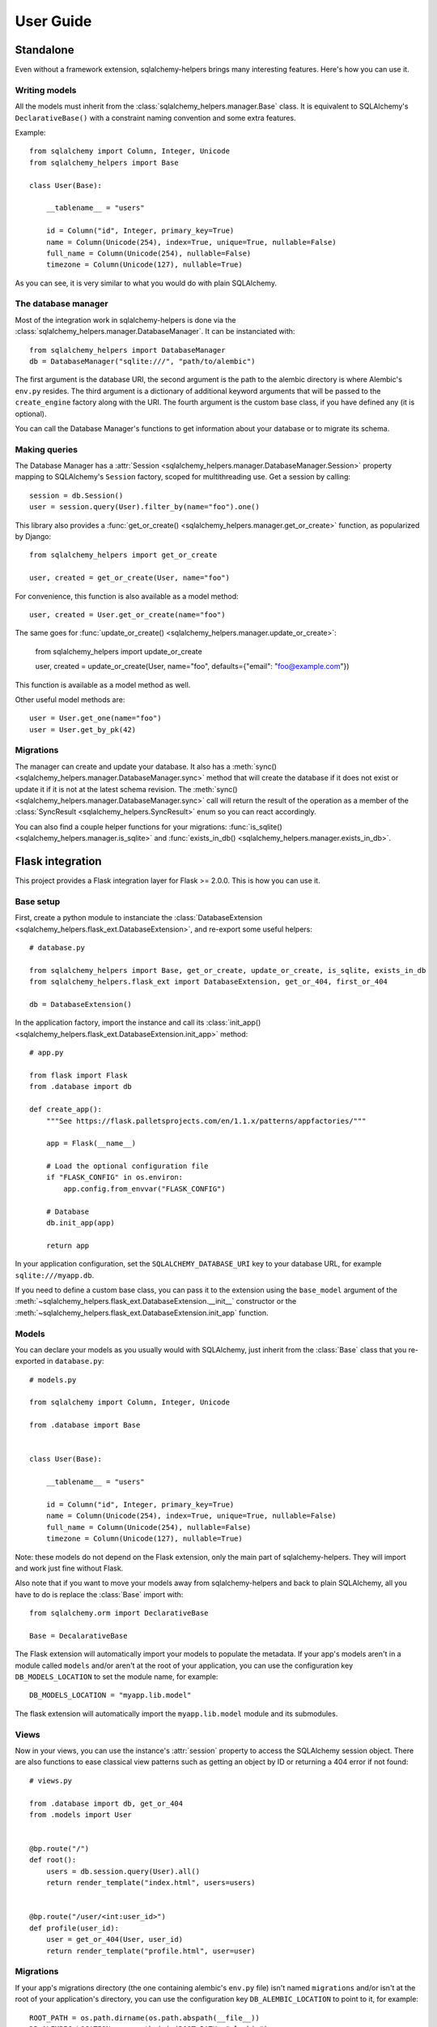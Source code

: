==========
User Guide
==========


Standalone
==========

Even without a framework extension, sqlalchemy-helpers brings many interesting features. Here's how
you can use it.

Writing models
--------------

All the models must inherit from the :class:`sqlalchemy_helpers.manager.Base` class. It is
equivalent to SQLAlchemy's ``DeclarativeBase()`` with a constraint naming convention and some extra
features.

Example::

    from sqlalchemy import Column, Integer, Unicode
    from sqlalchemy_helpers import Base

    class User(Base):

        __tablename__ = "users"

        id = Column("id", Integer, primary_key=True)
        name = Column(Unicode(254), index=True, unique=True, nullable=False)
        full_name = Column(Unicode(254), nullable=False)
        timezone = Column(Unicode(127), nullable=True)

As you can see, it is very similar to what you would do with plain SQLAlchemy.


The database manager
--------------------

Most of the integration work in sqlalchemy-helpers is done via the
:class:`sqlalchemy_helpers.manager.DatabaseManager`. It can be instanciated with::

    from sqlalchemy_helpers import DatabaseManager
    db = DatabaseManager("sqlite:///", "path/to/alembic")

The first argument is the database URI, the second argument is the path to the alembic directory is
where Alembic's ``env.py`` resides. The third argument is a dictionary of additional keyword
arguments that will be passed to the ``create_engine`` factory along with the URI. The fourth
argument is the custom base class, if you have defined any (it is optional).

You can call the Database Manager's functions to get information about your database or to migrate
its schema.

Making queries
--------------

The Database Manager has a :attr:`Session <sqlalchemy_helpers.manager.DatabaseManager.Session>`
property mapping to SQLAlchemy's ``Session`` factory, scoped for multithreading use. Get a session
by calling::

    session = db.Session()
    user = session.query(User).filter_by(name="foo").one()

This library also provides a :func:`get_or_create() <sqlalchemy_helpers.manager.get_or_create>`
function, as popularized by Django::

    from sqlalchemy_helpers import get_or_create

    user, created = get_or_create(User, name="foo")

For convenience, this function is also available as a model method::

    user, created = User.get_or_create(name="foo")

The same goes for :func:`update_or_create() <sqlalchemy_helpers.manager.update_or_create>`:

    from sqlalchemy_helpers import update_or_create

    user, created = update_or_create(User, name="foo", defaults={"email": "foo@example.com"})

This function is available as a model method as well.

Other useful model methods are::

    user = User.get_one(name="foo")
    user = User.get_by_pk(42)


Migrations
----------

The manager can create and update your database. It also has a :meth:`sync()
<sqlalchemy_helpers.manager.DatabaseManager.sync>` method that will create the database if it does
not exist or update it if it is not at the latest schema revision. The :meth:`sync()
<sqlalchemy_helpers.manager.DatabaseManager.sync>` call will return the result of the operation as a
member of the :class:`SyncResult <sqlalchemy_helpers.SyncResult>` enum so you can react
accordingly.

You can also find a couple helper functions for your migrations: :func:`is_sqlite()
<sqlalchemy_helpers.manager.is_sqlite>` and :func:`exists_in_db()
<sqlalchemy_helpers.manager.exists_in_db>`.


Flask integration
=================

This project provides a Flask integration layer for Flask >= 2.0.0. This is
how you can use it.

Base setup
----------

First, create a python module to instanciate the :class:`DatabaseExtension
<sqlalchemy_helpers.flask_ext.DatabaseExtension>`, and re-export some useful helpers::

    # database.py

    from sqlalchemy_helpers import Base, get_or_create, update_or_create, is_sqlite, exists_in_db
    from sqlalchemy_helpers.flask_ext import DatabaseExtension, get_or_404, first_or_404

    db = DatabaseExtension()

In the application factory, import the instance and call its :class:`init_app()
<sqlalchemy_helpers.flask_ext.DatabaseExtension.init_app>` method::

    # app.py

    from flask import Flask
    from .database import db

    def create_app():
        """See https://flask.palletsprojects.com/en/1.1.x/patterns/appfactories/"""

        app = Flask(__name__)

        # Load the optional configuration file
        if "FLASK_CONFIG" in os.environ:
            app.config.from_envvar("FLASK_CONFIG")

        # Database
        db.init_app(app)

        return app

In your application configuration, set the ``SQLALCHEMY_DATABASE_URI`` key to your
database URL, for example ``sqlite:///myapp.db``.

If you need to define a custom base class, you can pass it to the extension using the
``base_model`` argument of the
:meth:`~sqlalchemy_helpers.flask_ext.DatabaseExtension.__init__` constructor or the
:meth:`~sqlalchemy_helpers.flask_ext.DatabaseExtension.init_app` function.

Models
------

You can declare your models as you usually would with SQLAlchemy, just inherit from the
:class:`Base` class that you re-exported in ``database.py``::

    # models.py

    from sqlalchemy import Column, Integer, Unicode

    from .database import Base


    class User(Base):

        __tablename__ = "users"

        id = Column("id", Integer, primary_key=True)
        name = Column(Unicode(254), index=True, unique=True, nullable=False)
        full_name = Column(Unicode(254), nullable=False)
        timezone = Column(Unicode(127), nullable=True)

Note: these models do not depend on the Flask extension, only the main part of sqlalchemy-helpers.
They will import and work just fine without Flask.

Also note that if you want to move your models away from sqlalchemy-helpers and back to plain
SQLAlchemy, all you have to do is replace the :class:`Base` import with::

    from sqlalchemy.orm import DeclarativeBase

    Base = DecalarativeBase

The Flask extension will automatically import your models to populate the metadata. If your app's
models aren't in a module called ``models`` and/or aren't at the root of your application, you can
use the configuration key ``DB_MODELS_LOCATION`` to set the module name, for example::

    DB_MODELS_LOCATION = "myapp.lib.model"

The flask extension will automatically import the ``myapp.lib.model`` module and its submodules.


Views
-----

Now in your views, you can use the instance's :attr:`session` property to access the SQLAlchemy
session object. There are also functions to ease classical view patterns such as getting an object
by ID or returning a 404 error if not found::

    # views.py

    from .database import db, get_or_404
    from .models import User


    @bp.route("/")
    def root():
        users = db.session.query(User).all()
        return render_template("index.html", users=users)


    @bp.route("/user/<int:user_id>")
    def profile(user_id):
        user = get_or_404(User, user_id)
        return render_template("profile.html", user=user)


Migrations
----------

If your app's migrations directory (the one containing alembic's ``env.py`` file) isn't named
``migrations`` and/or isn't at the root of your application's directory, you can use the
configuration key ``DB_ALEMBIC_LOCATION`` to point to it, for example::

    ROOT_PATH = os.path.dirname(os.path.abspath(__file__))
    DB_ALEMBIC_LOCATION = os.path.join(ROOT_PATH, "alembic")

This would be for an app that has an alembic directory named ``alembic`` at the root of the
application's directory.

You can adjust alembic's ``env.py`` file to get the database URL from your app's configuration::

    # migrations/env.py

    from my_flask_app.app import create_app
    from my_flask_app.database import Base
    from sqlalchemy_helpers.flask_ext import get_url_from_app

    url = get_url_from_app(create_app)
    config.set_main_option("sqlalchemy.url", url)
    target_metadata = Base.metadata

    # ...rest of the env.py file...

Also set ``script_location`` in you ``alembic.ini`` file in order to use it with the ``alembic``
command-line tool::

    # migrations/alembic.ini

    [alembic]
    script_location = %(here)s


Features summary
----------------

And that's it! You'll gain the following features:

- a per-request session you can use with :attr:`db.session`
- recursive auto-import of your models
- a ``db`` subcommand to sync your models: just run ``flask db sync``
- two view utility functions: :func:`get_or_404() <sqlalchemy_helpers.flask_ext.get_or_404>` and
  :func:`first_or_404() <sqlalchemy_helpers.flask_ext.first_or_404>`, which let you query the
  database and return 404 errors if the expected record is not found
- the ``alembic`` command is still functional as documented upstream by pointing at the
  ``alembic.ini`` file

Full example
------------

In Fedora Infrastructure we use a `cookiecutter template`_ that showcases this Flask
integration, feel free to check it out or even use it if it suits your needs.

.. _cookiecutter template: https://github.com/fedora-infra/cookiecutter-flask-webapp/

Openshift health checks
-----------------------

Being able to programmatically know whether the database schema is up-to-date is very useful when
working with cloud services that check that your application is actually available, such as
OpenShift/Kubernetes. If you're using `flask-healthz`_ you can write a pretty clever readiness
function such as::

    from flask_healthz import HealthError
    from sqlalchemy_helpers import DatabaseStatus
    from .database import db

    def liveness():
        pass

    def readiness():
        try:
            status = db.manager.get_status()
        except Exception as e:
            raise HealthError(f"Can't get the database status: {e}")
        if status is DatabaseStatus.NO_INFO:
            raise HealthError("Can't connect to the database")
        if status is DatabaseStatus.UPGRADE_AVAILABLE:
            raise HealthError("The database schema needs to be updated")

With this function, OpenShift will not forward requests to the updated version of your application
if there are pending schema changes, and will keep serving from the old version until you've applied
the database migration.

.. _flask-healthz: https://github.com/fedora-infra/flask-healthz/

